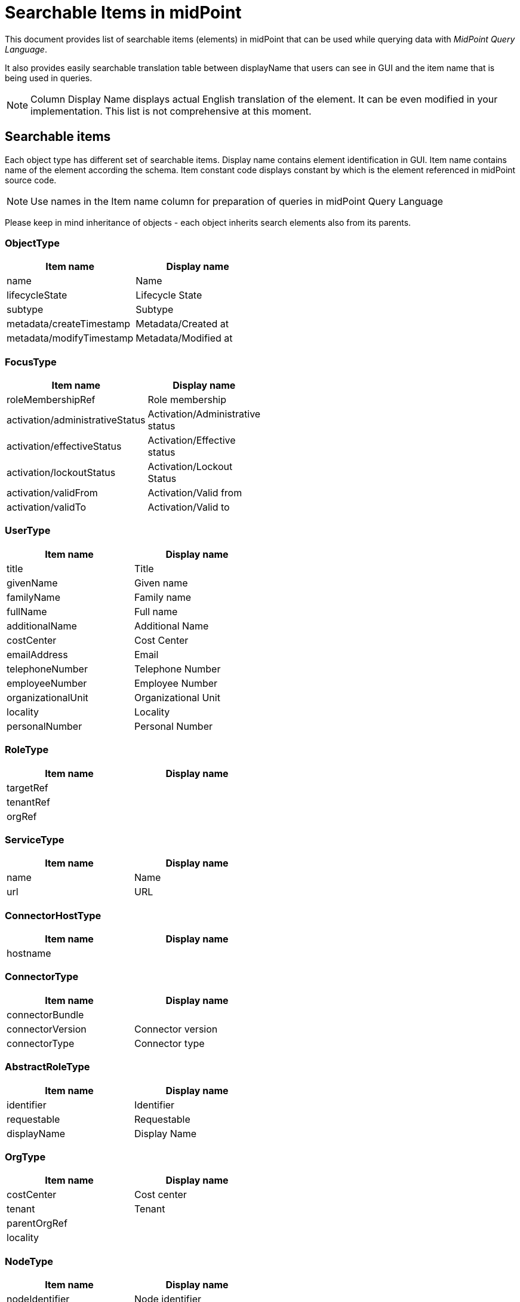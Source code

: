 = Searchable Items in midPoint
:page-nav-title: Searchable items
:page-display-order: 400

This document provides list of searchable items (elements) in midPoint that can be used while querying data with _MidPoint Query Language_.

It also provides easily searchable translation table between displayName that users can see in GUI and the item name that is being used in queries.

NOTE: Column Display Name displays actual English translation of the element. It can be even modified in your implementation.
This list is not comprehensive at this moment.

== Searchable items

Each object type has different set of searchable items.
Display name contains element identification in GUI.
Item name contains name of the element according the schema.
Item constant code displays constant by which is the element referenced in midPoint source code.

NOTE: Use names in the Item name column for preparation of queries in midPoint Query Language

Please keep in mind inheritance of objects - each object inherits search elements also from its parents.

=== ObjectType

[options="header", cols="15, 20, width=50%]
|===
| Item name | Display name
| name | Name
| lifecycleState | Lifecycle State
| subtype | Subtype
| metadata/createTimestamp | Metadata/Created at
| metadata/modifyTimestamp | Metadata/Modified at
|===

=== FocusType

[options="header", cols="15, 20, width=50%]
|===
| Item name | Display name
| roleMembershipRef | Role membership
| activation/administrativeStatus | Activation/Administrative status
| activation/effectiveStatus | Activation/Effective status
| activation/lockoutStatus | Activation/Lockout Status
| activation/validFrom | Activation/Valid from
| activation/validTo | Activation/Valid to
|===

=== UserType

[options="header", cols="15, 20, width=50%]
|===
| Item name | Display name
| title | Title
| givenName | Given name
| familyName | Family name
| fullName | Full name
| additionalName | Additional Name
| costCenter | Cost Center
| emailAddress | Email
| telephoneNumber | Telephone Number
| employeeNumber | Employee Number
| organizationalUnit | Organizational Unit
| locality | Locality
| personalNumber | Personal Number
|===

=== RoleType

[options="header", cols="15, 20, width=50%]
|===
| Item name | Display name
| targetRef |
| tenantRef |
| orgRef |
|===

=== ServiceType

[options="header", cols="15, 20, width=50%]
|===
| Item name | Display name
| name | Name
| url | URL
|===

=== ConnectorHostType

[options="header", cols="15, 20, width=50%]
|===
| Item name | Display name
| hostname |
|===

=== ConnectorType

[options="header", cols="15, 20, width=50%]
|===
| Item name | Display name
| connectorBundle |
| connectorVersion | Connector version
| connectorType | Connector type
|===

=== AbstractRoleType

[options="header", cols="15, 20, width=50%]
|===
| Item name | Display name
| identifier | Identifier
| requestable | Requestable
| displayName | Display Name
|===

=== OrgType

[options="header", cols="15, 20, width=50%]
|===
| Item name | Display name
| costCenter | Cost center
| tenant | Tenant
| parentOrgRef |
| locality |
|===

=== NodeType

[options="header", cols="15, 20, width=50%]
|===
| Item name | Display name
| nodeIdentifier | Node identifier
|===

=== TaskType

[options="header", cols="15, 20, width=50%]
|===
| Item name | Display name
| taskIdentifier | Task identifier
| node | Executing at (indicative)
| resultStatus | Result status
| executionState | Execution state
| handlerUri | Handler URI
| objectRef | Object
|===

=== AssignmentType

[options="header", cols="15, 20, width=50%]
|===
| Item name | Display name
| targetRef |
| construction/resourceRef | Construction/
| activation/administrativeStatus | Activation/Administrative status
| activation/effectiveStatus | Activation/Effective status
|===

=== CaseWorkItemType

[options="header", cols="15, 20, width=50%]
|===
| Item name | Display name
| name | Name
| assigneeRef |
| originalAssigneeRef |
| parent/state | /
| parent/objectRef | /
| performerRef |
|===

=== CaseType

[options="header", cols="15, 20, width=50%]
|===
| Item name | Display name
| state |
| parentRef | Parent reference
| requestorRef | Requestor reference
| targetRef |
| objectRef |
|===

=== ObjectPolicyConfigurationType

[options="header", cols="15, 20, width=50%]
|===
| Item name | Display name
| subtype | Subtype
| objectTemplateRef | Object policy
|===

=== AuditEventRecordType

[options="header", cols="15, 20, width=50%]
|===
| Item name | Display name
| timestamp | Time
| initiatorRef | Initiator
| eventType | Event type
| targetOwnerRef | Target owner
| changedItem | Changed item
| outcome | Outcome
| channel | Channel
| hostIdentifier | Host identifier
| requestIdentifier | Request identifier
| reference | Reference
| taskIdentifier | Task identifier
|===

=== ClassLoggerConfigurationType

[options="header", cols="15, 20, width=50%]
|===
| Item name | Display name
| appender |
| package | Package
|===

=== SimulationResultType

[options="header", cols="15, 20, width=50%]
|===
| Item name | Display name
| startTimestamp | Started
| endTimestamp | Finished
| rootTaskRef | Task
|===

=== SimulationResultProcessedObjectType

[options="header", cols="15, 20, width=50%]
|===
| Item name | Display name
| name | Name
| state | State
| type | Type
| oid | Oid
| eventMarkRef | Event mark
|===

=== CollectionPanelType

[options="header", cols="15, 20, width=50%]
|===
| Item name | Display name
| dead | Dead
| exists | Exists
| synchronizationSituation | Situation
|===

=== ResourceType

[options="header", cols="15, 20, width=50%]
|===
| Item name | Display name
| construction/resourceRef | Construction/
|===

=== PolicyRuleType

[options="header", cols="15, 20, width=50%]
|===
| Item name | Display name
| policyRule/name | Policy rule/Name
|===

